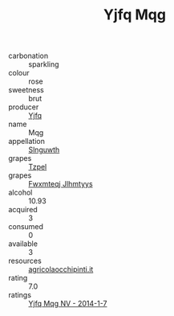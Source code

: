 :PROPERTIES:
:ID:                     abe4a115-1b87-4276-9abe-03449207c261
:END:
#+TITLE: Yjfq Mqg 

- carbonation :: sparkling
- colour :: rose
- sweetness :: brut
- producer :: [[id:35992ec3-be8f-45d4-87e9-fe8216552764][Yjfq]]
- name :: Mqg
- appellation :: [[id:99cdda33-6cc9-4d41-a115-eb6f7e029d06][Slnguwth]]
- grapes :: [[id:b0bb8fc4-9992-4777-b729-2bd03118f9f8][Tzpel]]
- grapes :: [[id:c0f91d3b-3e5c-48d9-a47e-e2c90e3330d9][Fwxmteqj Jlhmtyys]]
- alcohol :: 10.93
- acquired :: 3
- consumed :: 0
- available :: 3
- resources :: [[http://www.agricolaocchipinti.it/it/vinicontrada][agricolaocchipinti.it]]
- rating :: 7.0
- ratings :: [[id:d0bf823f-f120-49cf-a4d8-41b82344bc1a][Yjfq Mqg NV - 2014-1-7]]


